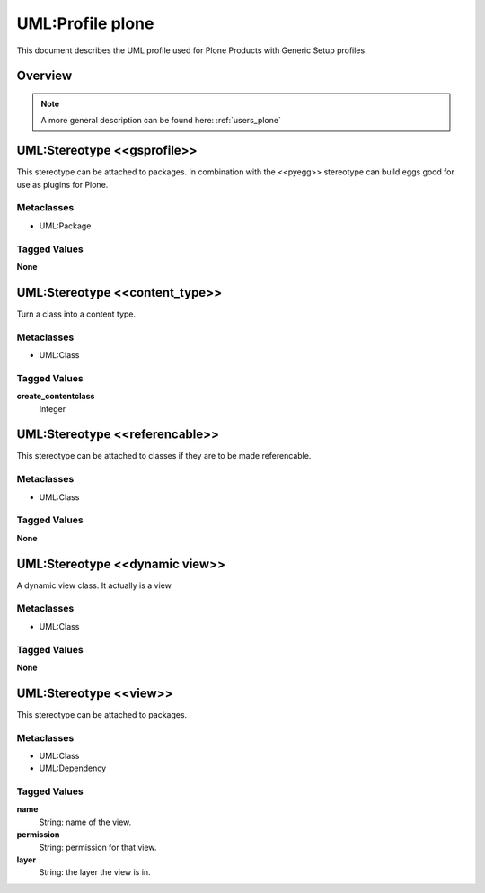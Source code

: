 .. _profile_plone:

==================
UML:Profile plone
==================

This document describes the UML profile used for Plone Products
with Generic Setup profiles. 

Overview
---------

.. image:: profile_plone.png
   :scale: 50%


.. note:: A more general description can be found here: :ref:`users_plone`


UML:Stereotype <<gsprofile>>
-----------------------------

This stereotype can be attached to packages. In combination with the <<pyegg>>
stereotype can build eggs good for use as plugins for Plone.

Metaclasses
~~~~~~~~~~~~
- UML:Package

Tagged Values
~~~~~~~~~~~~~~

**None**



UML:Stereotype <<content_type>>
--------------------------------

Turn a class into a content type.

Metaclasses
~~~~~~~~~~~~
- UML:Class

Tagged Values
~~~~~~~~~~~~~~

**create_contentclass**
    Integer


UML:Stereotype <<referencable>>
--------------------------------

This stereotype can be attached to classes if they are to be made referencable.

Metaclasses
~~~~~~~~~~~~
- UML:Class

Tagged Values
~~~~~~~~~~~~~~

**None**



UML:Stereotype <<dynamic view>>
--------------------------------

A dynamic view class. It actually is a view

Metaclasses
~~~~~~~~~~~~
- UML:Class

Tagged Values
~~~~~~~~~~~~~~

**None**



UML:Stereotype <<view>>
------------------------

This stereotype can be attached to packages.

Metaclasses
~~~~~~~~~~~~
- UML:Class
- UML:Dependency

Tagged Values
~~~~~~~~~~~~~~

**name**
    String: name of the view.

**permission**
    String: permission for that view.

**layer**
    String: the layer the view is in.


